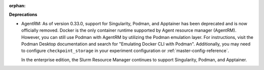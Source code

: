 :orphan:

**Deprecations**

-  AgentRM: As of version 0.33.0, support for Singularity, Podman, and Apptainer has been deprecated
   and is now officially removed. Docker is the only container runtime supported by Agent resource
   manager (AgentRM). However, you can still use Podman with AgentRM by utilizing the Podman
   emulation layer. For instructions, visit the Podman Desktop documentation and search for
   "Emulating Docker CLI with Podman". Additionally, you may need to configure
   ``checkpoint_storage`` in your experiment configuration or :ref:`master-config-reference`.

   In the enterprise edition, the Slurm Resource Manager continues to support Singularity, Podman,
   and Apptainer.
